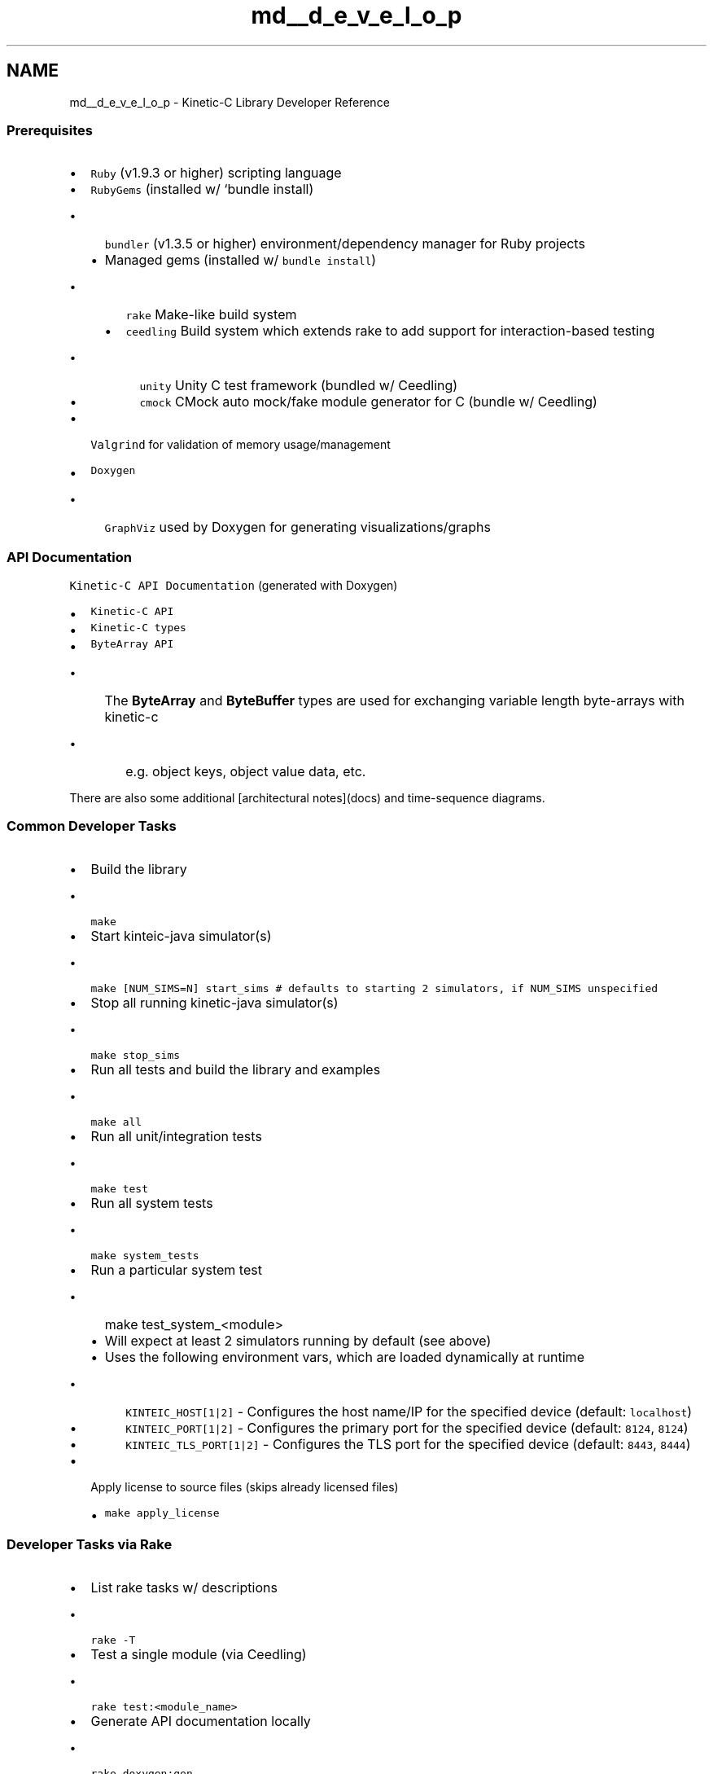 .TH "md__d_e_v_e_l_o_p" 3 "Fri Mar 13 2015" "Version v0.12.0" "kinetic-c" \" -*- nroff -*-
.ad l
.nh
.SH NAME
md__d_e_v_e_l_o_p \- Kinetic-C Library Developer Reference 

.SS "Prerequisites "
.PP
.IP "\(bu" 2
\fCRuby\fP (v1\&.9\&.3 or higher) scripting language
.IP "\(bu" 2
\fCRubyGems\fP (installed w/ `bundle install)
.IP "  \(bu" 4
\fCbundler\fP (v1\&.3\&.5 or higher) environment/dependency manager for Ruby projects
.IP "  \(bu" 4
Managed gems (installed w/ \fCbundle install\fP)
.IP "    \(bu" 6
\fCrake\fP Make-like build system
.IP "    \(bu" 6
\fCceedling\fP Build system which extends rake to add support for interaction-based testing
.IP "      \(bu" 8
\fCunity\fP Unity C test framework (bundled w/ Ceedling)
.IP "      \(bu" 8
\fCcmock\fP CMock auto mock/fake module generator for C (bundle w/ Ceedling)
.PP

.PP

.PP

.IP "\(bu" 2
\fCValgrind\fP for validation of memory usage/management
.IP "\(bu" 2
\fCDoxygen\fP
.IP "  \(bu" 4
\fCGraphViz\fP used by Doxygen for generating visualizations/graphs
.PP

.PP
.PP
.SS "API Documentation "
.PP
\fCKinetic-C API Documentation\fP (generated with Doxygen)
.IP "\(bu" 2
\fCKinetic-C API\fP
.IP "\(bu" 2
\fCKinetic-C types\fP
.IP "\(bu" 2
\fCByteArray API\fP
.IP "  \(bu" 4
The \fBByteArray\fP and \fBByteBuffer\fP types are used for exchanging variable length byte-arrays with kinetic-c
.IP "    \(bu" 6
e\&.g\&. object keys, object value data, etc\&.
.PP

.PP

.PP
.PP
There are also some additional [architectural notes](docs) and time-sequence diagrams\&.
.PP
.SS "Common Developer Tasks "
.PP
.IP "\(bu" 2
Build the library
.IP "  \(bu" 4
\fCmake\fP
.PP

.IP "\(bu" 2
Start kinteic-java simulator(s)
.IP "  \(bu" 4
\fCmake [NUM_SIMS=N] start_sims # defaults to starting 2 simulators, if NUM_SIMS unspecified\fP
.PP

.IP "\(bu" 2
Stop all running kinetic-java simulator(s)
.IP "  \(bu" 4
\fCmake stop_sims\fP
.PP

.IP "\(bu" 2
Run all tests and build the library and examples
.IP "  \(bu" 4
\fCmake all\fP
.PP

.IP "\(bu" 2
Run all unit/integration tests
.IP "  \(bu" 4
\fCmake test\fP
.PP

.IP "\(bu" 2
Run all system tests
.IP "  \(bu" 4
\fCmake system_tests\fP
.PP

.IP "\(bu" 2
Run a particular system test
.IP "  \(bu" 4
make test_system_<module>
.IP "  \(bu" 4
Will expect at least 2 simulators running by default (see above)
.IP "  \(bu" 4
Uses the following environment vars, which are loaded dynamically at runtime
.IP "    \(bu" 6
\fCKINTEIC_HOST[1|2]\fP - Configures the host name/IP for the specified device (default: \fClocalhost\fP)
.IP "    \(bu" 6
\fCKINTEIC_PORT[1|2]\fP - Configures the primary port for the specified device (default: \fC8124\fP, \fC8124\fP)
.IP "    \(bu" 6
\fCKINTEIC_TLS_PORT[1|2]\fP - Configures the TLS port for the specified device (default: \fC8443\fP, \fC8444\fP)
.PP

.PP

.IP "\(bu" 2
Apply license to source files (skips already licensed files)
.IP "  \(bu" 4
\fCmake apply_license\fP
.PP

.PP
.PP
.SS "Developer Tasks via Rake "
.PP
.IP "\(bu" 2
List rake tasks w/ descriptions
.IP "  \(bu" 4
\fCrake -T\fP
.PP

.IP "\(bu" 2
Test a single module (via Ceedling)
.IP "  \(bu" 4
\fCrake test:<module_name>\fP
.PP

.IP "\(bu" 2
Generate API documentation locally
.IP "  \(bu" 4
\fCrake doxygen:gen\fP
.PP

.IP "\(bu" 2
Generate and publish public API documentation
.IP "  \(bu" 4
\fCrake doxygen:update_public_api\fP
.PP

.IP "\(bu" 2
Build/install Google Protocol Buffers support for the Kinetic-Protocol
.IP "  \(bu" 4
\fCrake proto\fP
.PP

.PP
.PP
.SS "Automated Tests "
.PP
All test sources are located in \fCtest/\fP, which are additionally broken up into:
.IP "\(bu" 2
\fCtest/unit\fP - test suites for individual modules
.IP "\(bu" 2
\fCtest/integration\fP - test suites which integrate multiple modules
.IP "\(bu" 2
\fCtest/system\fP - system tests whick link against the kinetic-c release library
.IP "  \(bu" 4
These tests require at least 2 simulator/drives to run against
.PP

.PP
.PP
.SS "Adding a new unit/integration test "
.PP
.IP "\(bu" 2
Create a file named \fCtest_<name>\&.c\fP in either \fCtest/unit\fP or \fCtest/integration\fP
.IP "  \(bu" 4
These files will automatically be picked up by the Ceedling and added to the regression suite
.IP "  \(bu" 4
Build targets for each module will be generated according to what header files are included in the test suite source\&.
.IP "    \(bu" 6
e\&.g\&.
.IP "      \(bu" 8
\fC#include 'kinetic_session\&.h'\fP will link \fCkinetic_session\&.o\fP into the test target\&.
.IP "      \(bu" 8
\fC#include 'mock_kinetic_session\&.h'\fP will create a CMock mock of \fC\fBkinetic_session\&.h\fP\fP and link \fCmock_kinetic_session\&.o\fP into the test target\&.
.IP "      \(bu" 8
\fC#include <some_lib\&.h>\fP will simply include the specified header, assuming it is already available in to the linker\&.
.PP

.PP

.PP

.PP
.PP
.SS "Adding a new system test "
.PP
.IP "\(bu" 2
Create a file named \fCtest_system_<name>\&.c\fP in \fCtest/system\fP
.IP "  \(bu" 4
This will create a new system test target invokable via: \fCmake test_system_<name>\fP
.IP "  \(bu" 4
System tests link/run against the full kinetic-c static library\&.
.IP "  \(bu" 4
A generic test fixure is provided and linked into each system test from: \fCtest/support/system_test_fixture\&.h/c\fP
.IP "    \(bu" 6
See details above for runtime configuration of the system test kinetic devices for running remote simulators or kinetic device hardware\&.
.PP

.PP

.PP
.PP
.SS "Future development notes "
.PP
.IP "\(bu" 2
epoll(2) could be used internally, in place of poll(2) and multiple listener threads\&. This only matters in a case where there is a large amount of idle listener connections\&. When there is a small number of file descriptors, it will add overhead, and epoll is only available on Linux\&.
.IP "\(bu" 2
The listener can potentially leak memory on shutdown, in the case where responses have been partially received\&. This has been a low priority\&.
.IP "\(bu" 2
There is room for tuning the total number of messages-in-flight in the listener (controlled by \fCMAX_PENDING_MESSAGES\fP), how the backpressure is calculated (in \fCListenerTask_GetBackpressure\fP), and the bit shift applied to the backpressure unit (the third argument to \fCbus_backpressure_delay\fP, e\&.g\&. \fCLISTENER_BACKPRESSURE_SHIFT\fP)\&. These derive the feedback that pushes against actions that overload the system\&. The current setup has worked well with system/integration tests and a stress test program that attempts to overload the message bus over a loopback connection, but other workloads may have different performance trade-offs\&. 
.PP

